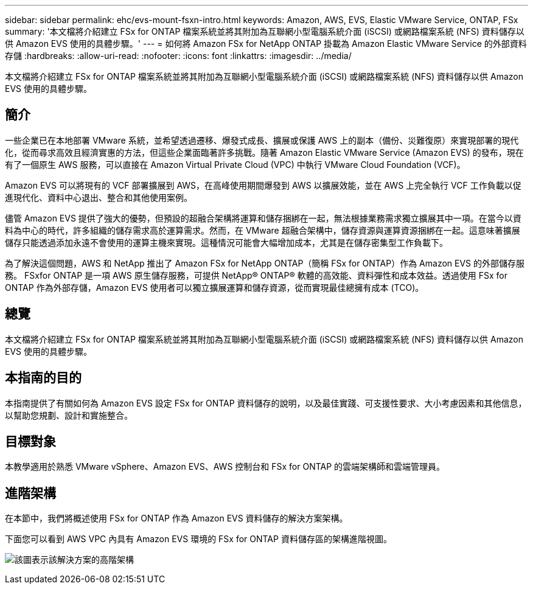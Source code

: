 ---
sidebar: sidebar 
permalink: ehc/evs-mount-fsxn-intro.html 
keywords: Amazon, AWS, EVS, Elastic VMware Service, ONTAP, FSx 
summary: '本文檔將介紹建立 FSx for ONTAP 檔案系統並將其附加為互聯網小型電腦系統介面 (iSCSI) 或網路檔案系統 (NFS) 資料儲存以供 Amazon EVS 使用的具體步驟。' 
---
= 如何將 Amazon FSx for NetApp ONTAP 掛載為 Amazon Elastic VMware Service 的外部資料存儲
:hardbreaks:
:allow-uri-read: 
:nofooter: 
:icons: font
:linkattrs: 
:imagesdir: ../media/


[role="lead"]
本文檔將介紹建立 FSx for ONTAP 檔案系統並將其附加為互聯網小型電腦系統介面 (iSCSI) 或網路檔案系統 (NFS) 資料儲存以供 Amazon EVS 使用的具體步驟。



== 簡介

一些企業已在本地部署 VMware 系統，並希望透過遷移、爆發式成長、擴展或保護 AWS 上的副本（備份、災難復原）來實現部署的現代化，從而尋求高效且經濟實惠的方法，但這些企業面臨著許多挑戰。隨著 Amazon Elastic VMware Service (Amazon EVS) 的發布，現在有了一個原生 AWS 服務，可以直接在 Amazon Virtual Private Cloud (VPC) 中執行 VMware Cloud Foundation (VCF)。

Amazon EVS 可以將現有的 VCF 部署擴展到 AWS，在高峰使用期間爆發到 AWS 以擴展效能，並在 AWS 上完全執行 VCF 工作負載以促進現代化、資料中心退出、整合和其他使用案例。

儘管 Amazon EVS 提供了強大的優勢，但預設的超融合架構將運算和儲存捆綁在一起，無法根據業務需求獨立擴展其中一項。在當今以資料為中心的時代，許多組織的儲存需求高於運算需求。然而，在 VMware 超融合架構中，儲存資源與運算資源捆綁在一起。這意味著擴展儲存只能透過添加永遠不會使用的運算主機來實現。這種情況可能會大幅增加成本，尤其是在儲存密集型工作負載下。

為了解決這個問題，AWS 和 NetApp 推出了 Amazon FSx for NetApp ONTAP（簡稱 FSx for ONTAP）作為 Amazon EVS 的外部儲存服務。 FSxfor ONTAP 是一項 AWS 原生儲存服務，可提供 NetApp® ONTAP® 軟體的高效能、資料彈性和成本效益。透過使用 FSx for ONTAP 作為外部存儲，Amazon EVS 使用者可以獨立擴展運算和儲存資源，從而實現最佳總擁有成本 (TCO)。



== 總覽

本文檔將介紹建立 FSx for ONTAP 檔案系統並將其附加為互聯網小型電腦系統介面 (iSCSI) 或網路檔案系統 (NFS) 資料儲存以供 Amazon EVS 使用的具體步驟。



== 本指南的目的

本指南提供了有關如何為 Amazon EVS 設定 FSx for ONTAP 資料儲存的說明，以及最佳實踐、可支援性要求、大小考慮因素和其他信息，以幫助您規劃、設計和實施整合。



== 目標對象

本教學適用於熟悉 VMware vSphere、Amazon EVS、AWS 控制台和 FSx for ONTAP 的雲端架構師和雲端管理員。



== 進階架構

在本節中，我們將概述使用 FSx for ONTAP 作為 Amazon EVS 資料儲存的解決方案架構。

下面您可以看到 AWS VPC 內具有 Amazon EVS 環境的 FSx for ONTAP 資料儲存區的架構進階視圖。

image:evs-mount-fsxn-01.png["該圖表示該解決方案的高階架構"]
